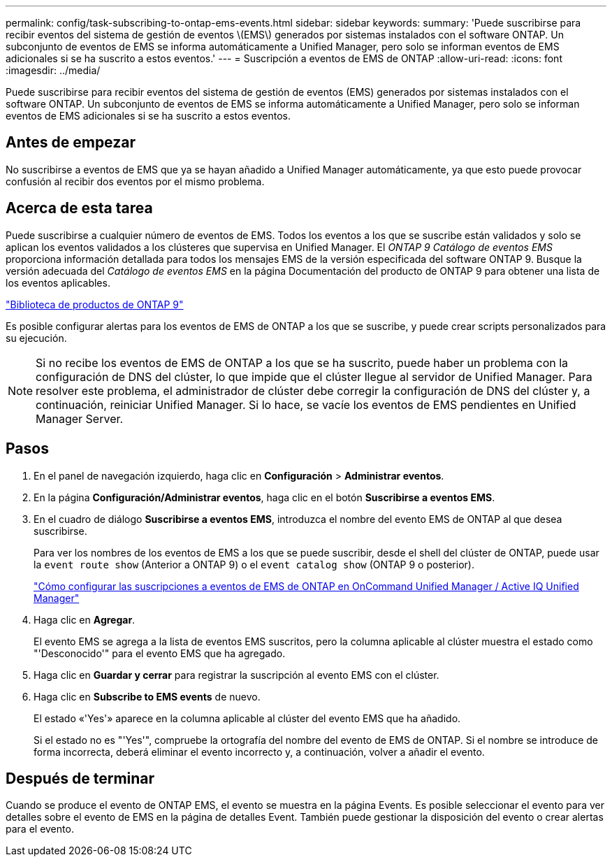 ---
permalink: config/task-subscribing-to-ontap-ems-events.html 
sidebar: sidebar 
keywords:  
summary: 'Puede suscribirse para recibir eventos del sistema de gestión de eventos \(EMS\) generados por sistemas instalados con el software ONTAP. Un subconjunto de eventos de EMS se informa automáticamente a Unified Manager, pero solo se informan eventos de EMS adicionales si se ha suscrito a estos eventos.' 
---
= Suscripción a eventos de EMS de ONTAP
:allow-uri-read: 
:icons: font
:imagesdir: ../media/


[role="lead"]
Puede suscribirse para recibir eventos del sistema de gestión de eventos (EMS) generados por sistemas instalados con el software ONTAP. Un subconjunto de eventos de EMS se informa automáticamente a Unified Manager, pero solo se informan eventos de EMS adicionales si se ha suscrito a estos eventos.



== Antes de empezar

No suscribirse a eventos de EMS que ya se hayan añadido a Unified Manager automáticamente, ya que esto puede provocar confusión al recibir dos eventos por el mismo problema.



== Acerca de esta tarea

Puede suscribirse a cualquier número de eventos de EMS. Todos los eventos a los que se suscribe están validados y solo se aplican los eventos validados a los clústeres que supervisa en Unified Manager. El _ONTAP 9 Catálogo de eventos EMS_ proporciona información detallada para todos los mensajes EMS de la versión especificada del software ONTAP 9. Busque la versión adecuada del _Catálogo de eventos EMS_ en la página Documentación del producto de ONTAP 9 para obtener una lista de los eventos aplicables.

https://mysupport.netapp.com/documentation/productlibrary/index.html?productID=62286["Biblioteca de productos de ONTAP 9"]

Es posible configurar alertas para los eventos de EMS de ONTAP a los que se suscribe, y puede crear scripts personalizados para su ejecución.

[NOTE]
====
Si no recibe los eventos de EMS de ONTAP a los que se ha suscrito, puede haber un problema con la configuración de DNS del clúster, lo que impide que el clúster llegue al servidor de Unified Manager. Para resolver este problema, el administrador de clúster debe corregir la configuración de DNS del clúster y, a continuación, reiniciar Unified Manager. Si lo hace, se vacíe los eventos de EMS pendientes en Unified Manager Server.

====


== Pasos

. En el panel de navegación izquierdo, haga clic en *Configuración* > *Administrar eventos*.
. En la página *Configuración/Administrar eventos*, haga clic en el botón *Suscribirse a eventos EMS*.
. En el cuadro de diálogo *Suscribirse a eventos EMS*, introduzca el nombre del evento EMS de ONTAP al que desea suscribirse.
+
Para ver los nombres de los eventos de EMS a los que se puede suscribir, desde el shell del clúster de ONTAP, puede usar la `event route show` (Anterior a ONTAP 9) o el `event catalog show` (ONTAP 9 o posterior).

+
https://kb.netapp.com/Advice_and_Troubleshooting/Data_Infrastructure_Management/OnCommand_Suite/How_to_configure_ONTAP_EMS_Event_Subscriptions_in_OnCommand_Unified_Manager_%2F%2F_Active_IQ_Unified_Manager["Cómo configurar las suscripciones a eventos de EMS de ONTAP en OnCommand Unified Manager / Active IQ Unified Manager"]

. Haga clic en *Agregar*.
+
El evento EMS se agrega a la lista de eventos EMS suscritos, pero la columna aplicable al clúster muestra el estado como "'Desconocido'" para el evento EMS que ha agregado.

. Haga clic en *Guardar y cerrar* para registrar la suscripción al evento EMS con el clúster.
. Haga clic en *Subscribe to EMS events* de nuevo.
+
El estado «'Yes'» aparece en la columna aplicable al clúster del evento EMS que ha añadido.

+
Si el estado no es "'Yes'", compruebe la ortografía del nombre del evento de EMS de ONTAP. Si el nombre se introduce de forma incorrecta, deberá eliminar el evento incorrecto y, a continuación, volver a añadir el evento.





== Después de terminar

Cuando se produce el evento de ONTAP EMS, el evento se muestra en la página Events. Es posible seleccionar el evento para ver detalles sobre el evento de EMS en la página de detalles Event. También puede gestionar la disposición del evento o crear alertas para el evento.
